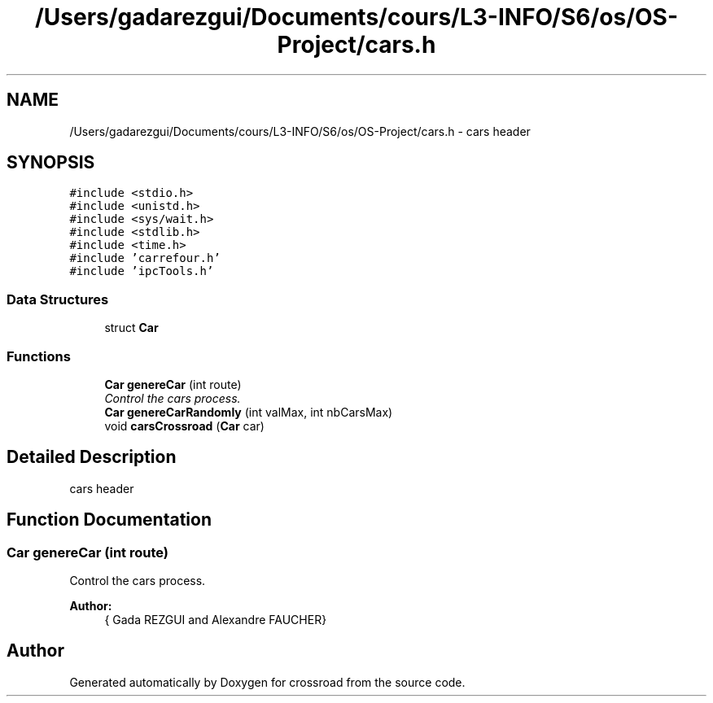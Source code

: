 .TH "/Users/gadarezgui/Documents/cours/L3-INFO/S6/os/OS-Project/cars.h" 3 "Fri Mar 27 2015" "crossroad" \" -*- nroff -*-
.ad l
.nh
.SH NAME
/Users/gadarezgui/Documents/cours/L3-INFO/S6/os/OS-Project/cars.h \- cars header  

.SH SYNOPSIS
.br
.PP
\fC#include <stdio\&.h>\fP
.br
\fC#include <unistd\&.h>\fP
.br
\fC#include <sys/wait\&.h>\fP
.br
\fC#include <stdlib\&.h>\fP
.br
\fC#include <time\&.h>\fP
.br
\fC#include 'carrefour\&.h'\fP
.br
\fC#include 'ipcTools\&.h'\fP
.br

.SS "Data Structures"

.in +1c
.ti -1c
.RI "struct \fBCar\fP"
.br
.in -1c
.SS "Functions"

.in +1c
.ti -1c
.RI "\fBCar\fP \fBgenereCar\fP (int route)"
.br
.RI "\fIControl the cars process\&. \fP"
.ti -1c
.RI "\fBCar\fP \fBgenereCarRandomly\fP (int valMax, int nbCarsMax)"
.br
.ti -1c
.RI "void \fBcarsCrossroad\fP (\fBCar\fP car)"
.br
.in -1c
.SH "Detailed Description"
.PP 
cars header 


.SH "Function Documentation"
.PP 
.SS "\fBCar\fP genereCar (int route)"

.PP
Control the cars process\&. 
.PP
\fBAuthor:\fP
.RS 4
{ Gada REZGUI and Alexandre FAUCHER} 
.RE
.PP

.SH "Author"
.PP 
Generated automatically by Doxygen for crossroad from the source code\&.
